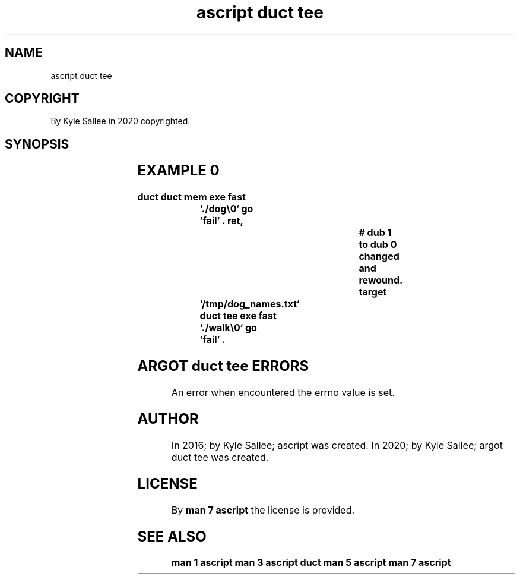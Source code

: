 .TH "ascript duct tee" 3

.SH NAME
.EX
ascript duct tee

.SH COPYRIGHT
.EX
By Kyle Sallee in 2020 copyrighted.

.SH SYNOPSIS
.EX
.TS
lll.
\fBargot	type	task\fR

duct tee	byte	To pathname the data is sent.
duct tee	dub	To dub      the data is sent.
.TE
.ta T 8n

.SH EXAMPLE 0
.EX
.ta T 8n
.in -8
\fB
duct
duct mem
exe fast	`./dog\\0`
go		'fail'
\&.
ret,					# dub 1 to dub 0 changed and rewound.
target		`/tmp/dog_names.txt`
duct tee
exe fast	`./walk\\0`
go		'fail'
\&.
\fR
.in

.SH ARGOT duct tee ERRORS
.EX
An error when encountered the errno value is set.

.SH AUTHOR
.EX
In 2016; by Kyle Sallee; ascript          was created.
In 2020; by Kyle Sallee; argot   duct tee was created.

.SH LICENSE
.EX
By \fBman 7 ascript\fR the license is provided.

.SH SEE ALSO
.EX
\fB
man 1 ascript
man 3 ascript duct
man 5 ascript
man 7 ascript
\fR
